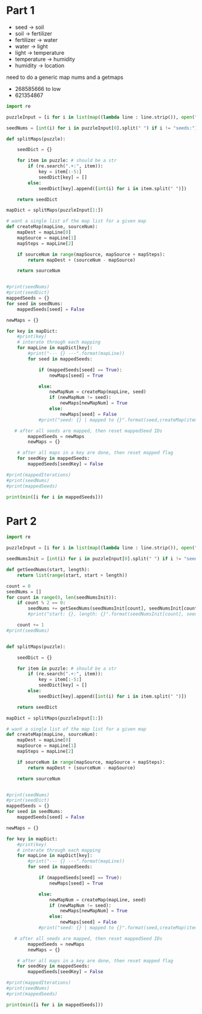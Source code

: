 

* Part 1

- seed -> soil 
- soil -> fertilizer
- fertilizer -> water
- water -> light
- light -> temperature
- temperature -> humidity
- humidity -> location

need to do a generic map nums and a getmaps

- 268585666 to low
- 621354867
#+BEGIN_SRC python :results output
import re

puzzleInput = [i for i in list(map((lambda line : line.strip()), open("./day5.txt", "r").readlines())) if i != ""]

seedNums = [int(i) for i in puzzleInput[0].split(" ") if i != "seeds:"]

def splitMaps(puzzle):

    seedDict = {}

    for item in puzzle: # should be a str
        if (re.search(".+:", item)):
            key = item[:-5:]
            seedDict[key] = []
        else:
            seedDict[key].append([int(i) for i in item.split(" ")])

    return seedDict

mapDict = splitMaps(puzzleInput[1:])

# want a single list of the map list for a given map
def createMap(mapLine, sourceNum): 
    mapDest = mapLine[0]
    mapSource = mapLine[1]
    mapSteps = mapLine[2]

    if sourceNum in range(mapSource, mapSource + mapSteps):
        return mapDest + (sourceNum - mapSource)

    return sourceNum
    

#print(seedNums)
#print(seedDict)
mappedSeeds = {}
for seed in seedNums:
    mappedSeeds[seed] = False

newMaps = {}

for key in mapDict:
    #print(key)
    # interate through each mapping
    for mapLine in mapDict[key]:
        #print("--- {} ---".format(mapLine))
        for seed in mappedSeeds:

            if (mappedSeeds[seed] == True):
                newMaps[seed] = True

            else:
                newMapNum = createMap(mapLine, seed)
                if (newMapNum != seed):
                    newMaps[newMapNum] = True
                else:
                    newMaps[seed] = False
            #print("seed: {} | mapped to {}".format(seed,createMap(item,seed)))
    
   # after all seeds are mapped, then reset mappedSeed IDs
        mappedSeeds = newMaps
        newMaps = {}

    # after all maps in a key are done, then reset mapped flag
    for seedKey in mappedSeeds:
        mappedSeeds[seedKey] = False

#print(mappedIterations)
#print(seedNums)
#print(mappedSeeds)

print(min([i for i in mappedSeeds]))
#+END_SRC

#+RESULTS:
: 35

* Part 2

#+BEGIN_SRC python :results output :tangle
import re

puzzleInput = [i for i in list(map((lambda line : line.strip()), open("./day5.txt", "r").readlines())) if i != ""]

seedNumsInit = [int(i) for i in puzzleInput[0].split(" ") if i != "seeds:"]

def getSeedNums(start, length):
    return list(range(start, start + length))

count = 0
seedNums = []
for count in range(0, len(seedNumsInit)):
    if count % 2 == 0:
        seedNums += getSeedNums(seedNumsInit[count], seedNumsInit[count + 1])
        #print("start: {}, length: {}".format(seedNumsInit[count], seedNumsInit[count + 1]))

    count += 1
#print(seedNums)
            

def splitMaps(puzzle):

    seedDict = {}

    for item in puzzle: # should be a str
        if (re.search(".+:", item)):
            key = item[:-5:]
            seedDict[key] = []
        else:
            seedDict[key].append([int(i) for i in item.split(" ")])

    return seedDict

mapDict = splitMaps(puzzleInput[1:])

# want a single list of the map list for a given map
def createMap(mapLine, sourceNum): 
    mapDest = mapLine[0]
    mapSource = mapLine[1]
    mapSteps = mapLine[2]

    if sourceNum in range(mapSource, mapSource + mapSteps):
        return mapDest + (sourceNum - mapSource)

    return sourceNum
    

#print(seedNums)
#print(seedDict)
mappedSeeds = {}
for seed in seedNums:
    mappedSeeds[seed] = False

newMaps = {}

for key in mapDict:
    #print(key)
    # interate through each mapping
    for mapLine in mapDict[key]:
        #print("--- {} ---".format(mapLine))
        for seed in mappedSeeds:

            if (mappedSeeds[seed] == True):
                newMaps[seed] = True

            else:
                newMapNum = createMap(mapLine, seed)
                if (newMapNum != seed):
                    newMaps[newMapNum] = True
                else:
                    newMaps[seed] = False
            #print("seed: {} | mapped to {}".format(seed,createMap(item,seed)))
    
   # after all seeds are mapped, then reset mappedSeed IDs
        mappedSeeds = newMaps
        newMaps = {}

    # after all maps in a key are done, then reset mapped flag
    for seedKey in mappedSeeds:
        mappedSeeds[seedKey] = False

#print(mappedIterations)
#print(seedNums)
#print(mappedSeeds)

print(min([i for i in mappedSeeds]))
#+END_SRC

#+RESULTS:
